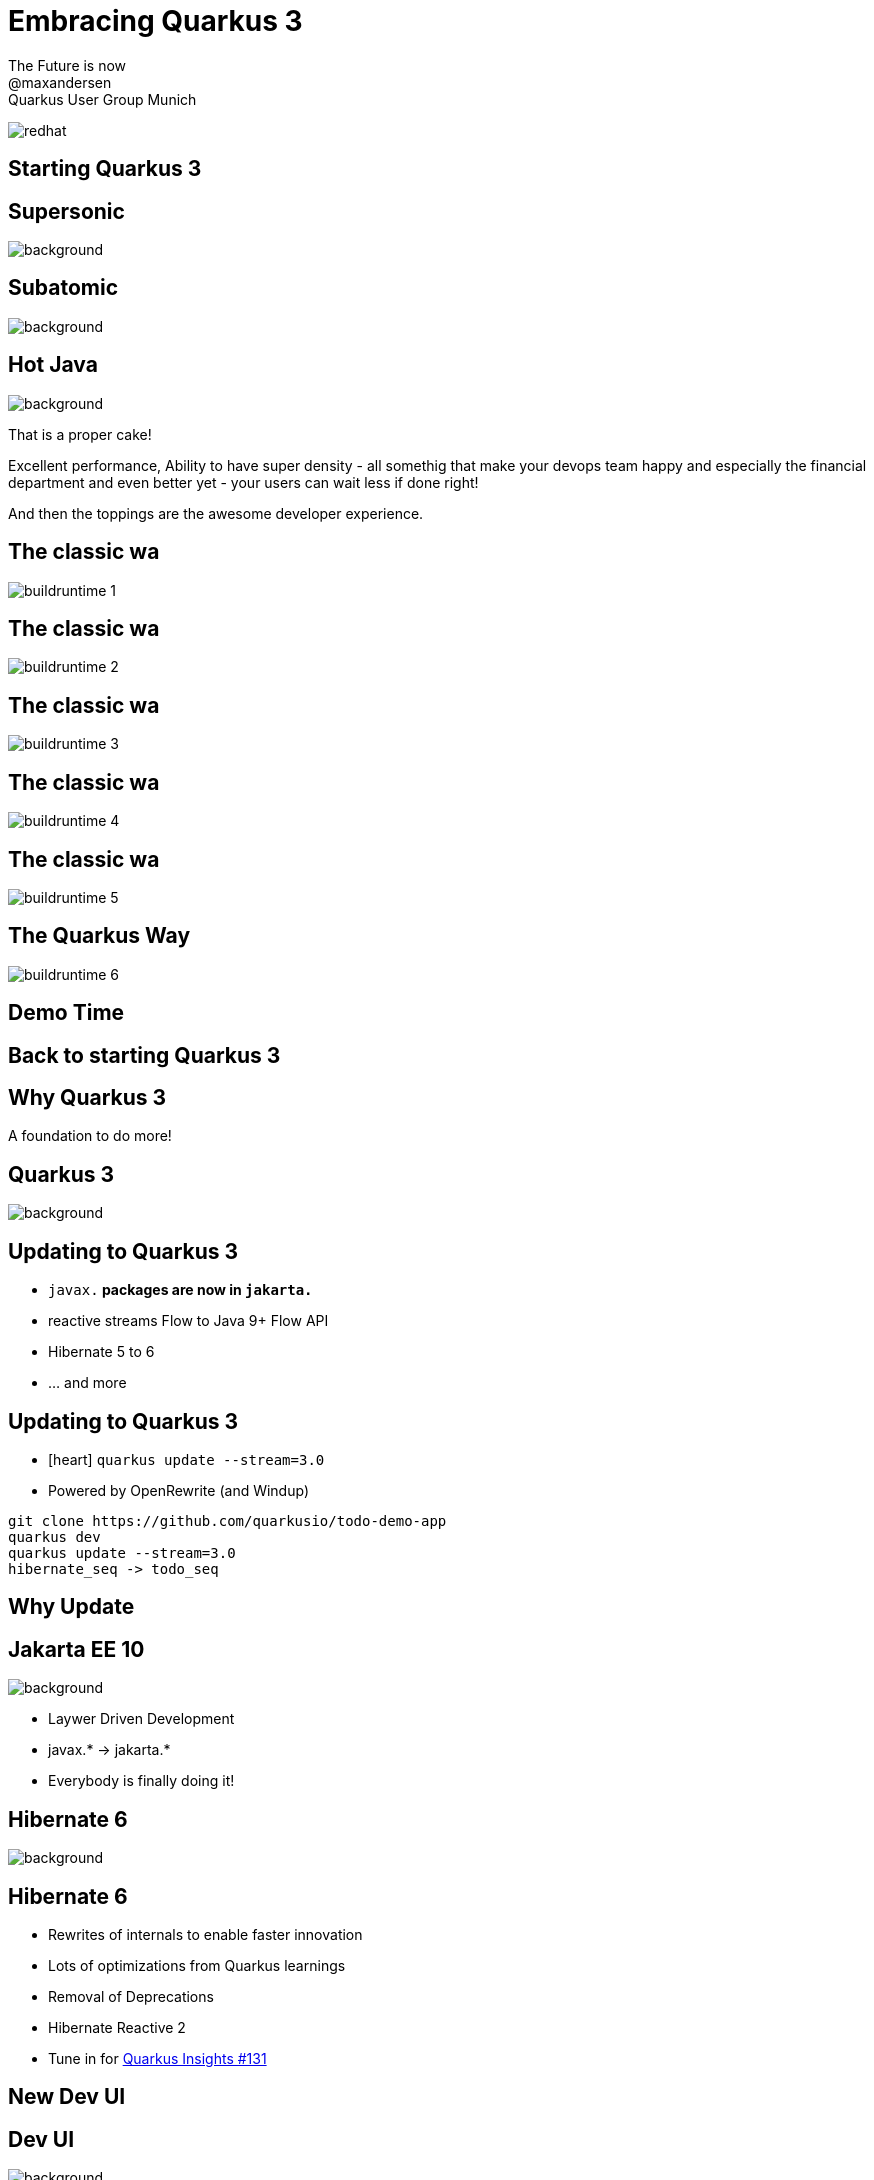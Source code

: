//usr/bin/env command -v jbang >/dev/null 2>&1 || curl -Ls https://sh.jbang.dev | bash -s app setup && exec `$SHELL -c "which jbang"` adoc2reveal.java "$0" "$@" ; exit $?
[.blackback]
= Embracing Quarkus 3
:date: 2023-06-05
:revealjs_theme: white
:customcss: css/custom.css
:favicon: ./images/favicon.ico
// better 
:title-slide-background-image: images/blackspace.png
:slide-background-image: images/slide2-white.png
:revealjs_fragmentInURL: true
:revealjs_hash: true
:revealjs_controls: true
:revealjs_controlsLayout: edges
:revealjs_controlsTutorial: true
:revealjs_slideNumber: c/t
:revealjs_showSlideNumber: speaker
:revealjs_autoPlayMedia: true
:revealjs_totalTime: 2700
//:revealjs_parallaxBackgroundImage:  images/mntbackground.jpg
//:revealjs_parallaxBackgroundSize: 4936px 2092px
:source-highlighter: highlight.js
// leave empty or pick style from gallery at https://highlightjs.org/static/demo/ and find url at https://cdnjs.com/libraries/highlight.js
:highlightjs-theme: https://cdnjs.cloudflare.com/ajax/libs/highlight.js/11.5.1/styles/base16/solarized-dark.min.css
:revealjs_preloadIframes: true
:icons: font

The Future is now +
@maxandersen +
Quarkus User Group Munich +

image:images/icons/redhat.png[role=icon]

[%notitle,background-iframe="https://quarkus.io/blog/road-to-quarkus-3/"]
== Starting Quarkus 3



[%notitle]
== Supersonic

image::images/supersonic.png[background, size=cover]

[%notitle]
== Subatomic

image::images/subatomic.png[background, size=cover]

[%notitle]
== Hot Java 
:classic: The classic wa

image::images/hotjava.png[background]

[.notes]
--
That is a proper cake!

Excellent performance,
Ability to have super density
- all somethig that make your devops team
happy and especially the financial department
and even better yet - your users can wait less if done right!

And then the toppings are the awesome developer experience.
--

[transition=fade]
== {classic}
image::images/buildruntime-1.png[]

[transition=none]
== {classic}

image::images/buildruntime-2.png[]

[transition=none]
== {classic}

image::images/buildruntime-3.png[]

[transition=none]
== {classic}

image::images/buildruntime-4.png[]

[transition=none]
== {classic}

image::images/buildruntime-5.png[]

[transition=none]
== The Quarkus Way

image::images/buildruntime-6.png[]

== Demo Time




[%notitle,background-iframe="https://quarkus.io/blog/road-to-quarkus-3/"]
== Back to starting Quarkus 3

== Why Quarkus 3

[%step]
A foundation to do more!

[%notitle]
== Quarkus 3

image::images/quarkus3highlights.png[background, size=cover]

== Updating to Quarkus 3

[%step]
* `javax.*` packages are now in `jakarta.*`
* reactive streams Flow to Java 9+ Flow API
* Hibernate 5 to 6
* ... and more

[.notes]

== Updating to Quarkus 3

* icon:heart[] `quarkus update --stream=3.0`
* Powered by OpenRewrite (and Windup)

[.notes]
--
```bash
git clone https://github.com/quarkusio/todo-demo-app
quarkus dev
quarkus update --stream=3.0
hibernate_seq -> todo_seq
```
--

== Why Update

[.blackback]
== Jakarta EE 10

image::images/lawyerdrivendevelopment.png[background]

[%step]
* Laywer Driven Development
* javax.* -> jakarta.*
* Everybody is finally doing it!

[transition=fade]
[.blackback]
== Hibernate 6

image::images/hackingonhibernate6.png[background]

[transition=fade]
== Hibernate 6

* Rewrites of internals to enable faster innovation

[%step]
* Lots of optimizations from Quarkus learnings
* Removal of Deprecations
* Hibernate Reactive 2
* Tune in for https://www.youtube.com/watch?v=nXnxcl4v9eg&list=PLsM3ZE5tGAVatO65JIxgskQh-OKoqM4F2[Quarkus Insights #131]

== New Dev UI

[%notitle]
== Dev UI

image::https://quarkus.io/assets/images/posts/3.0.0.final/dev-ui.gif[background]

[.notes]

== Quarkus CLI Plugins

[%step]
* Plugins can be ...
    ** ...an executable (binary or script)
    ** ...a jbang alias/script reference
    ** ...a maven coordinates
* Plugins come from...
    ** ...`PATH`
    ** ...JBang Catalogs
    ** ...Quarkus Extensions

[.notes]

== Management Port

[%step]
* Probably the most requested feature
* `quarkus.management.enabled=true`
* `http://<host>:9000/q/health|metrics|info|...`

[.notes]
== /q/info

[source,json]
----
{
  "git" : {
    "branch" : "master",
    "commit" : {
      "id" : "0d52564219c29e47f5f5878e8fd8e0d04329288b",
      "time" : "2023-06-05T23:49:47+02:00"
    }
  },
  "java" : {
    "version" : "11.0.11"
  },
  "os" : {
    "name" : "Mac OS X",
    "version" : "11.3",
    "arch" : "x86_64"
  },
  "build" : {
    "group" : "io.quarkus.sample",
    "artifact" : "todo-backend",
    "version" : "1.0-SNAPSHOT",
    "time" : "2023-06-06T00:02:26.692472+02:00"
  }
}
----

[%notitle,background-iframe="http://localhost:8080/q/dev-ui/io.quarkus.quarkus-info/information"]
== /q/info

== Migrations as Jobs

Have a flyway or liquibase migration ?

[%step]
* Kubernetes Job auto-configured
* Ensure migrations are run before app starts

== Beyond 3.0

* ...or at least some of it

=== Long Term Support

[%step]
* How to release fast but still support ?
* Red Hat Build of Quarkus
    ** 1.11,2.7,2.13,3.2
* Quarkus 3.2+ will be community LTS

=== io_uring

* Drastic io performance improvements
* Requires recent Linux kernel (RHEL 9+)

=== Virtual Threads

[%step]
* `@RunOnVirtualThread` since 2.10 (May 2022)
* Balance between OpenJDK vs Java ecosystem benefits
* Stay tuned...

=== Frontends 

image::images/frontendrainbow.png[background]

[%step]
* Can we make them fun to develop ?
* Can we support them all ?


=== Quinoa

* Use npm based frontend with Quarkus
* Works with live-reload

=== WebAssets

* Use esbuild to bundle frontend assets

=== Qute Server Pages

* Direct serving of Qute from `resources` as pages
* `src/main/resource/templates/*` -> `qsp/*`

=== Renarde

* Quarkus Web Framework
* Serverside rendering using Qute

[%notitle]
=== Frontend Rainbow

image::images/frontendrainbow.png[background]

* Quinoa
* Renarde
* Qute Server Pages 
* WebAssets



[%notitle]
== Quarkus All The Things

image::images/quarkusallthethings.png[background, size=cover]

== Conclusion

[%step]
- Quarkus is supersonic and subatomic Java
- Developers get to have joy
- Operations gets resources
- Quarkus 3 is easy to update to
- Quarkus 3 is a foundation for more
- Try https://quarkus.io[quarkus.io]


